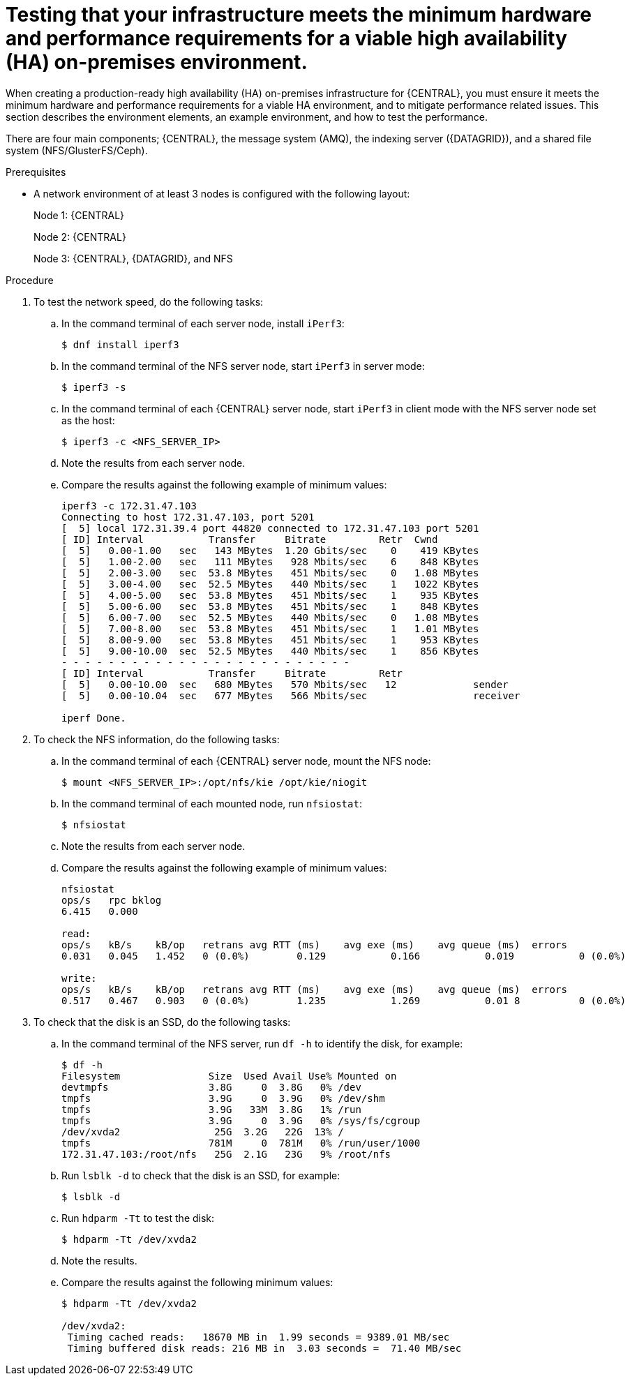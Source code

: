[id='testing-clustering-environment-proc_{context}']
= Testing that your infrastructure meets the minimum hardware and performance requirements for a viable high availability (HA) on-premises environment.

When creating a production-ready high availability (HA) on-premises infrastructure for {CENTRAL}, you must ensure it meets the minimum hardware and performance requirements for a viable HA environment, and to mitigate performance related issues. This section describes the environment elements, an example environment, and how to test the performance.

There are four main components; {CENTRAL}, the message system (AMQ), the indexing server ({DATAGRID}), and a shared file system (NFS/GlusterFS/Ceph).

.Prerequisites

* A network environment of at least 3 nodes is configured with the following layout:
+
Node 1: {CENTRAL}
+
Node 2: {CENTRAL}
+
Node 3: {CENTRAL}, {DATAGRID}, and NFS

.Procedure

. To test the network speed, do the following tasks:
.. In the command terminal of each server node, install `iPerf3`:
+
----
$ dnf install iperf3
----
.. In the command terminal of the NFS server node, start `iPerf3` in server mode:
+
----
$ iperf3 -s
----
.. In the command terminal of each {CENTRAL} server node, start `iPerf3` in client mode with the NFS server node set as the host:
+
----
$ iperf3 -c <NFS_SERVER_IP>
----
.. Note the results from each server node.
.. Compare the results against the following example of minimum values:
+
----
iperf3 -c 172.31.47.103
Connecting to host 172.31.47.103, port 5201
[  5] local 172.31.39.4 port 44820 connected to 172.31.47.103 port 5201
[ ID] Interval           Transfer     Bitrate         Retr  Cwnd
[  5]   0.00-1.00   sec   143 MBytes  1.20 Gbits/sec    0    419 KBytes
[  5]   1.00-2.00   sec   111 MBytes   928 Mbits/sec    6    848 KBytes
[  5]   2.00-3.00   sec  53.8 MBytes   451 Mbits/sec    0   1.08 MBytes
[  5]   3.00-4.00   sec  52.5 MBytes   440 Mbits/sec    1   1022 KBytes
[  5]   4.00-5.00   sec  53.8 MBytes   451 Mbits/sec    1    935 KBytes
[  5]   5.00-6.00   sec  53.8 MBytes   451 Mbits/sec    1    848 KBytes
[  5]   6.00-7.00   sec  52.5 MBytes   440 Mbits/sec    0   1.08 MBytes
[  5]   7.00-8.00   sec  53.8 MBytes   451 Mbits/sec    1   1.01 MBytes
[  5]   8.00-9.00   sec  53.8 MBytes   451 Mbits/sec    1    953 KBytes
[  5]   9.00-10.00  sec  52.5 MBytes   440 Mbits/sec    1    856 KBytes
- - - - - - - - - - - - - - - - - - - - - - - - -
[ ID] Interval           Transfer     Bitrate         Retr
[  5]   0.00-10.00  sec   680 MBytes   570 Mbits/sec   12             sender
[  5]   0.00-10.04  sec   677 MBytes   566 Mbits/sec                  receiver

iperf Done.
----

. To check the NFS information, do the following tasks:
.. In the command terminal of each {CENTRAL} server node, mount the NFS node:
+
----
$ mount <NFS_SERVER_IP>:/opt/nfs/kie /opt/kie/niogit
----
.. In the command terminal of each mounted node, run `nfsiostat`:
+
----
$ nfsiostat
----
.. Note the results from each server node.
.. Compare the results against the following example of minimum values:
+
----
nfsiostat
ops/s	rpc bklog
6.415	0.000

read:
ops/s	kB/s	kB/op	retrans	avg RTT (ms)	avg exe (ms)	avg queue (ms)	errors
0.031	0.045	1.452	0 (0.0%)	0.129		0.166		0.019		0 (0.0%)

write:
ops/s	kB/s	kB/op	retrans	avg RTT (ms)	avg exe (ms)	avg queue (ms)	errors
0.517	0.467	0.903	0 (0.0%)	1.235		1.269		0.01 8		0 (0.0%)
----
. To check that the disk is an SSD, do the following tasks:
.. In the command terminal of the NFS server, run `df -h` to identify the disk, for example:
+
----
$ df -h
Filesystem               Size  Used Avail Use% Mounted on
devtmpfs                 3.8G     0  3.8G   0% /dev
tmpfs                    3.9G     0  3.9G   0% /dev/shm
tmpfs                    3.9G   33M  3.8G   1% /run
tmpfs                    3.9G     0  3.9G   0% /sys/fs/cgroup
/dev/xvda2                25G  3.2G   22G  13% /
tmpfs                    781M     0  781M   0% /run/user/1000
172.31.47.103:/root/nfs   25G  2.1G   23G   9% /root/nfs
----
.. Run `lsblk -d` to check that the disk is an SSD, for example:
+
----
$ lsblk -d
----
.. Run `hdparm -Tt` to test the disk:
+
----
$ hdparm -Tt /dev/xvda2
----
.. Note the results.
.. Compare the results against the following minimum values:
+
----
$ hdparm -Tt /dev/xvda2

/dev/xvda2:
 Timing cached reads:   18670 MB in  1.99 seconds = 9389.01 MB/sec
 Timing buffered disk reads: 216 MB in  3.03 seconds =  71.40 MB/sec
----
